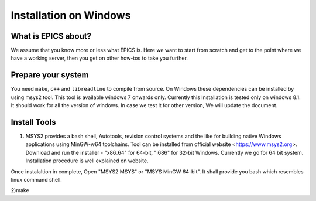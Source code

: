 ﻿Installation on Windows
=======================================

What is EPICS about?
-----------------------------------
We assume that you know more or less what EPICS is. Here we want to start 
from scratch and get to the point where we have a working server, then you 
get on other how-tos to take you further. 

Prepare your system
-------------------

You need ``make``, ``c++`` and ``libreadline`` to compile from source. 
On Windows these dependencies can be installed by using msys2 tool. 
This tool is available windows 7 onwards only. Currently this Installation is 
tested only on windows 8.1. It should work for all the version of windows.
In case we test it for other version, We will update the document.

Install Tools
-------------------
1) MSYS2 provides a bash shell, Autotools, revision control systems and the like for building native Windows applications using MinGW-w64 toolchains. Tool can be installed from official website <https://www.msys2.org>. Download and run the installer - "x86_64" for 64-bit, "i686" for 32-bit Windows. Currently we go for 64 bit system. Installation procedure is well explained on website.

Once instalaltion in complete, Open "MSYS2 MSYS" or "MSYS MinGW 64-bit". It shall provide you bash which resembles linux command shell.

2)make

